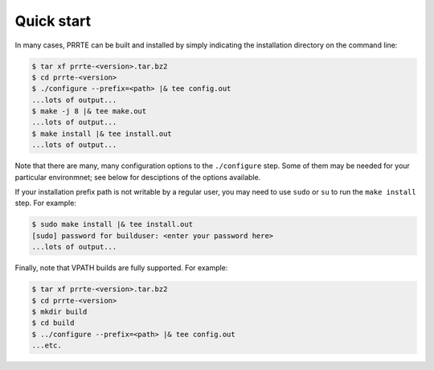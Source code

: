 .. _label-quickstart:

Quick start
===========

In many cases, PRRTE can be built and installed by simply
indicating the installation directory on the command line:

.. code-block:: sh

   $ tar xf prrte-<version>.tar.bz2
   $ cd prrte-<version>
   $ ./configure --prefix=<path> |& tee config.out
   ...lots of output...
   $ make -j 8 |& tee make.out
   ...lots of output...
   $ make install |& tee install.out
   ...lots of output...

Note that there are many, many configuration options to the
``./configure`` step.  Some of them may be needed for your particular
environmnet; see below for desciptions of the options available.

If your installation prefix path is not writable by a regular user,
you may need to use ``sudo`` or ``su`` to run the ``make install``
step.  For example:

.. code-block:: sh

   $ sudo make install |& tee install.out
   [sudo] password for builduser: <enter your password here>
   ...lots of output...

Finally, note that VPATH builds are fully supported.  For example:

.. code-block:: sh

   $ tar xf prrte-<version>.tar.bz2
   $ cd prrte-<version>
   $ mkdir build
   $ cd build
   $ ../configure --prefix=<path> |& tee config.out
   ...etc.
